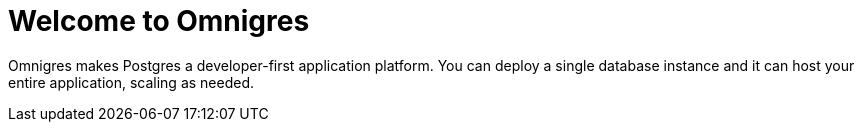 = Welcome to Omnigres

Omnigres makes Postgres a developer-first application platform.
You can deploy a single database instance and it can host your entire application, scaling as needed.
